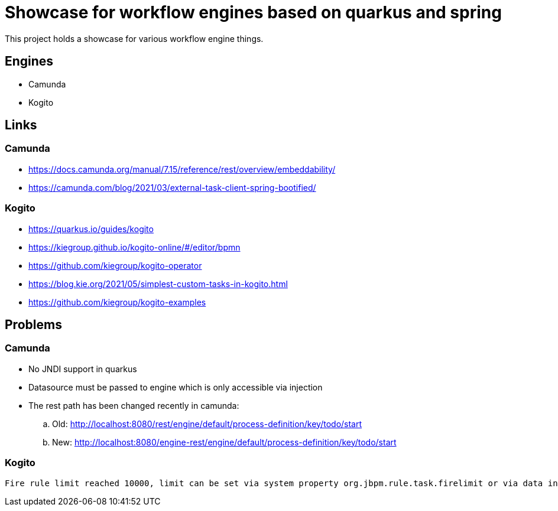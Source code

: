= Showcase for workflow engines based on quarkus and spring

This project holds a showcase for various workflow engine things.

== Engines

- Camunda
- Kogito

== Links

=== Camunda

- https://docs.camunda.org/manual/7.15/reference/rest/overview/embeddability/
- https://camunda.com/blog/2021/03/external-task-client-spring-bootified/

=== Kogito

- https://quarkus.io/guides/kogito
- https://kiegroup.github.io/kogito-online/#/editor/bpmn
- https://github.com/kiegroup/kogito-operator
- https://blog.kie.org/2021/05/simplest-custom-tasks-in-kogito.html
- https://github.com/kiegroup/kogito-examples

== Problems

=== Camunda

- No JNDI support in quarkus
- Datasource must be passed to engine which is only accessible via injection
- The rest path has been changed recently in camunda:
.. Old: http://localhost:8080/rest/engine/default/process-definition/key/todo/start
.. New: http://localhost:8080/engine-rest/engine/default/process-definition/key/todo/start

=== Kogito

[source]
----
Fire rule limit reached 10000, limit can be set via system property org.jbpm.rule.task.firelimit or via data input of business rule task named FireRuleLimit
----